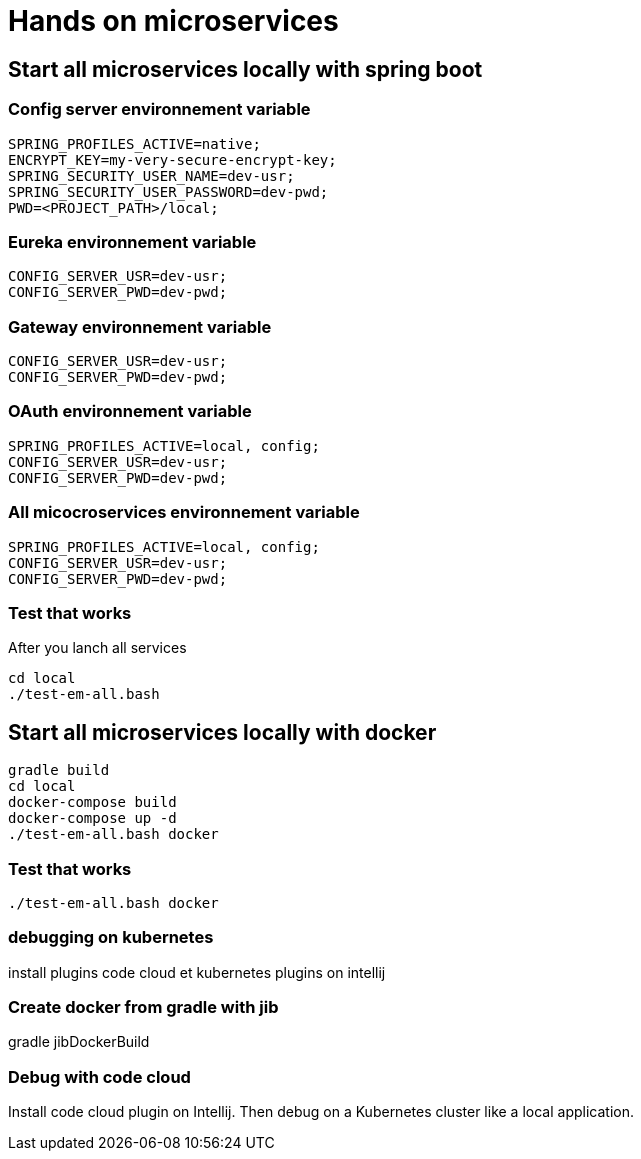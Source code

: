 = Hands on microservices

== Start all microservices locally with spring boot

=== Config server environnement variable

[source,]
----
SPRING_PROFILES_ACTIVE=native;
ENCRYPT_KEY=my-very-secure-encrypt-key;
SPRING_SECURITY_USER_NAME=dev-usr;
SPRING_SECURITY_USER_PASSWORD=dev-pwd;
PWD=<PROJECT_PATH>/local;
----

=== Eureka environnement variable

[source,]
----
CONFIG_SERVER_USR=dev-usr;
CONFIG_SERVER_PWD=dev-pwd;
----



=== Gateway environnement variable

[source,]
----
CONFIG_SERVER_USR=dev-usr;
CONFIG_SERVER_PWD=dev-pwd;
----

=== OAuth environnement variable

[source,]
----
SPRING_PROFILES_ACTIVE=local, config;
CONFIG_SERVER_USR=dev-usr;
CONFIG_SERVER_PWD=dev-pwd;
----

=== All micocroservices environnement variable

[source,]
----
SPRING_PROFILES_ACTIVE=local, config;
CONFIG_SERVER_USR=dev-usr;
CONFIG_SERVER_PWD=dev-pwd;
----

=== Test that works

After you lanch all services

[source,]
----
cd local
./test-em-all.bash
----


== Start all microservices locally with docker

[source,]
----
gradle build
cd local
docker-compose build
docker-compose up -d
./test-em-all.bash docker
----


=== Test that works

[source,]
----
./test-em-all.bash docker
----


=== debugging on kubernetes

install plugins code cloud et kubernetes plugins on intellij


=== Create docker from gradle with jib

gradle jibDockerBuild


=== Debug with code cloud

Install code cloud plugin on Intellij. Then debug on a Kubernetes cluster like a local application.